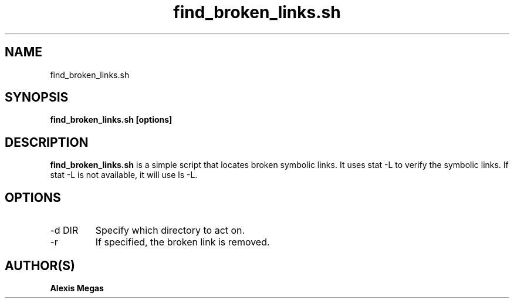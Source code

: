 .TH find_broken_links.sh 1 "February 27, 2025"
.SH NAME
find_broken_links.sh
.SH SYNOPSIS
.B find_broken_links.sh [options]
.SH DESCRIPTION
.B find_broken_links.sh
is a simple script that locates broken symbolic links. It uses stat -L to
verify the symbolic links. If stat -L is not available, it will use ls -L.
.SH OPTIONS
.IP "-d DIR"
Specify which directory to act on.
.IP "-r"
If specified, the broken link is removed.
.SH AUTHOR(S)
.B Alexis Megas
